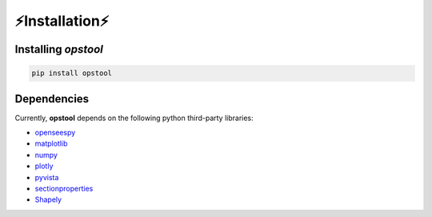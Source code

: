 ⚡Installation⚡
=================

Installing *opstool*
---------------------


.. code-block:: console

  pip install opstool

Dependencies
------------------

Currently, **opstool** depends on the following python third-party libraries:

* `openseespy <https://openseespydoc.readthedocs.io/en/latest/>`_
* `matplotlib <https://matplotlib.org/>`_
* `numpy <https://numpy.org/>`_
* `plotly <https://plotly.com/python/>`_
* `pyvista <https://docs.pyvista.org/>`_
* `sectionproperties <https://sectionproperties.readthedocs.io/en/latest/>`_
* `Shapely <https://shapely.readthedocs.io/en/stable/manual.html>`_